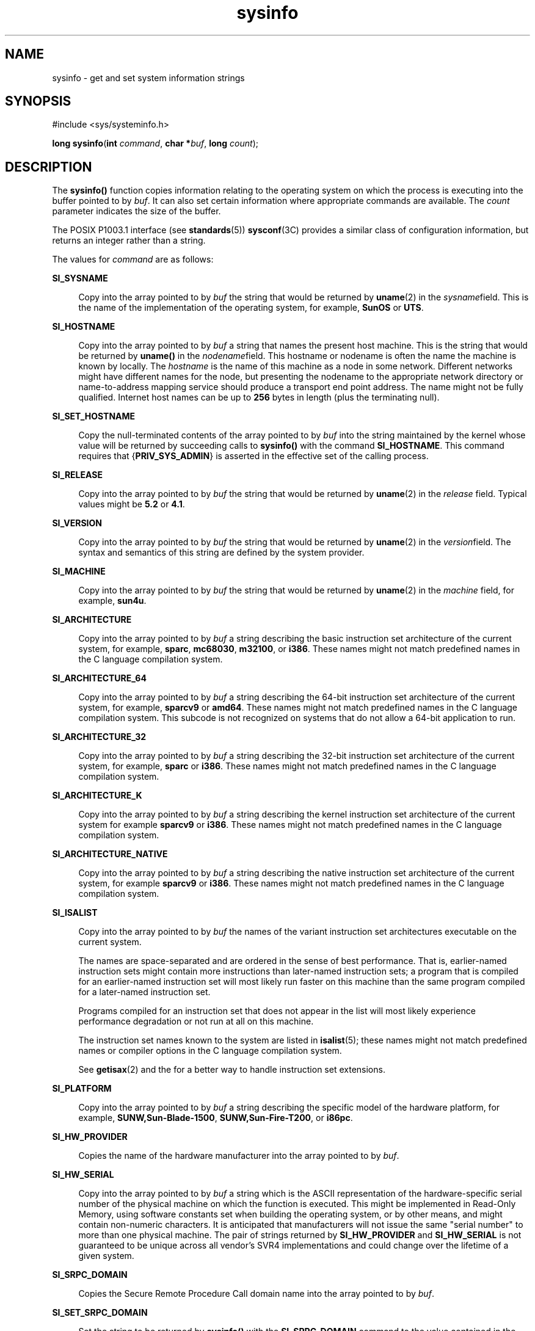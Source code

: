 '\" te
.\" CDDL HEADER START
.\"
.\" The contents of this file are subject to the terms of the
.\" Common Development and Distribution License (the "License").  
.\" You may not use this file except in compliance with the License.
.\"
.\" You can obtain a copy of the license at usr/src/OPENSOLARIS.LICENSE
.\" or http://www.opensolaris.org/os/licensing.
.\" See the License for the specific language governing permissions
.\" and limitations under the License.
.\"
.\" When distributing Covered Code, include this CDDL HEADER in each
.\" file and include the License file at usr/src/OPENSOLARIS.LICENSE.
.\" If applicable, add the following below this CDDL HEADER, with the
.\" fields enclosed by brackets "[]" replaced with your own identifying
.\" information: Portions Copyright [yyyy] [name of copyright owner]
.\"
.\" CDDL HEADER END
.\" Copyright (c) 2007, Sun Microsystems, Inc. All Rights Reserved.
.\" Copyright 1989 AT&T
.TH sysinfo 2 "10 Jan 2007" "SunOS 5.11" "System Calls"
.SH NAME
sysinfo \- get and set system information strings
.SH SYNOPSIS
.LP
.nf
#include <sys/systeminfo.h>

\fBlong\fR \fBsysinfo\fR(\fBint\fR \fIcommand\fR, \fBchar *\fR\fIbuf\fR, \fBlong\fR \fIcount\fR);
.fi

.SH DESCRIPTION
.LP
The \fBsysinfo()\fR function copies information relating to the operating system on which the process is executing into the buffer pointed to by \fIbuf\fR. It can also set certain information where appropriate commands are available. The \fIcount\fR parameter
indicates the size of the buffer.
.LP
The POSIX P1003.1 interface (see \fBstandards\fR(5)) \fBsysconf\fR(3C) provides a similar class of configuration information, but returns an integer rather than a string.
.LP
The values for \fIcommand\fR are as follows:
.sp
.ne 2
.mk
.na
\fB\fBSI_SYSNAME\fR\fR
.ad
.sp .6
.RS 4n
Copy into the array pointed to by \fIbuf\fR the string that would be returned by \fBuname\fR(2) in the \fIsysname\fRfield.
This is the name of the implementation of the operating system, for example, \fBSunOS\fR or \fBUTS\fR.
.RE

.sp
.ne 2
.mk
.na
\fB\fBSI_HOSTNAME\fR\fR
.ad
.sp .6
.RS 4n
Copy into the array pointed to by \fIbuf\fR a string that names the present host machine. This is the string that would be returned by \fBuname()\fR in the \fInodename\fRfield. This hostname or nodename is often the name the machine
is known by locally. The \fIhostname\fR is the name of this machine as a node in some network. Different networks might have different names for the node, but presenting the nodename to the appropriate network directory or name-to-address mapping service should produce a transport
end point address. The name might not be fully qualified. Internet host names can be up to \fB256\fR bytes in length (plus the terminating null).
.RE

.sp
.ne 2
.mk
.na
\fB\fBSI_SET_HOSTNAME\fR\fR
.ad
.sp .6
.RS 4n
Copy the null-terminated contents of the array pointed to by \fIbuf\fR into the string maintained by the kernel whose value will be returned by succeeding calls to \fBsysinfo()\fR with the command \fBSI_HOSTNAME\fR. This command requires
that {\fBPRIV_SYS_ADMIN\fR} is asserted in the effective set of the calling process. 
.RE

.sp
.ne 2
.mk
.na
\fB\fBSI_RELEASE\fR\fR
.ad
.sp .6
.RS 4n
Copy into the array pointed to by \fIbuf\fR the string that would be returned by \fBuname\fR(2) in the \fIrelease\fR field.
Typical values might be \fB5.2\fR or \fB4.1\fR.
.RE

.sp
.ne 2
.mk
.na
\fB\fBSI_VERSION\fR\fR
.ad
.sp .6
.RS 4n
Copy into the array pointed to by \fIbuf\fR the string that would be returned by \fBuname\fR(2) in the \fIversion\fRfield.
The syntax and semantics of this string are defined by the system provider.
.RE

.sp
.ne 2
.mk
.na
\fB\fBSI_MACHINE\fR\fR
.ad
.sp .6
.RS 4n
Copy into the array pointed to by \fIbuf\fR the string that would be returned by \fBuname\fR(2) in the \fImachine\fR field,
for example, \fBsun4u\fR.
.RE

.sp
.ne 2
.mk
.na
\fB\fBSI_ARCHITECTURE\fR\fR
.ad
.sp .6
.RS 4n
Copy into the array pointed to by \fIbuf\fR a string describing the basic instruction set architecture of the current system, for example, \fBsparc\fR, \fBmc68030\fR, \fBm32100\fR, or \fBi386\fR. These names might
not match predefined names in the C language compilation system.
.RE

.sp
.ne 2
.mk
.na
\fB\fBSI_ARCHITECTURE_64\fR\fR
.ad
.sp .6
.RS 4n
Copy into the array pointed to by \fIbuf\fR a string describing the 64-bit instruction set architecture of the current system, for example, \fBsparcv9\fR or \fBamd64\fR.  These names might not match predefined names in the C language compilation
system.  This subcode is not recognized on systems that do not allow a 64-bit application to run.
.RE

.sp
.ne 2
.mk
.na
\fB\fBSI_ARCHITECTURE_32\fR\fR
.ad
.sp .6
.RS 4n
Copy into the array pointed to by \fIbuf\fR a string describing the 32-bit instruction set architecture of the current system, for example, \fBsparc\fR or \fBi386\fR.  These names might not match predefined names in the C language compilation
system.
.RE

.sp
.ne 2
.mk
.na
\fB\fBSI_ARCHITECTURE_K\fR\fR
.ad
.sp .6
.RS 4n
Copy into the array pointed to by \fIbuf\fR a string describing the kernel instruction set architecture of the current system for example \fBsparcv9\fR or \fBi386\fR.  These names might not match predefined names in the C language compilation
system.
.RE

.sp
.ne 2
.mk
.na
\fB\fBSI_ARCHITECTURE_NATIVE\fR\fR
.ad
.sp .6
.RS 4n
Copy into the array pointed to by \fIbuf\fR a string describing the native instruction set architecture of the current system, for example \fBsparcv9\fR or \fBi386\fR.  These names might not match predefined names in the C language compilation
system.
.RE

.sp
.ne 2
.mk
.na
\fB\fBSI_ISALIST\fR\fR
.ad
.sp .6
.RS 4n
Copy into the array pointed to by \fIbuf\fR the names of the variant instruction set architectures executable on the current system.
.sp
The names are space-separated and are ordered in the sense of best performance. That is, earlier-named instruction sets might contain more instructions than later-named instruction sets; a program that is compiled for an earlier-named instruction set will most likely run faster on this machine
than the same program compiled for a later-named instruction set.
.sp
Programs compiled for an instruction set that does not appear in the list will most likely experience performance degradation or not run at all on this machine.
.sp
The instruction set names known to the system are listed in \fBisalist\fR(5); these names might not match predefined names or compiler options in the C language
compilation system.
.sp
See \fBgetisax\fR(2) and the \fI\fR for a better way to handle instruction set extensions.
.RE

.sp
.ne 2
.mk
.na
\fB\fBSI_PLATFORM\fR\fR
.ad
.sp .6
.RS 4n
Copy into the array pointed to by \fIbuf\fR a string describing the specific model of the hardware platform, for example, \fBSUNW,Sun-Blade-1500\fR, \fBSUNW,Sun-Fire-T200\fR, or \fBi86pc\fR.
.RE

.sp
.ne 2
.mk
.na
\fB\fBSI_HW_PROVIDER\fR\fR
.ad
.sp .6
.RS 4n
Copies the name of the hardware manufacturer into the array pointed to by \fIbuf\fR.
.RE

.sp
.ne 2
.mk
.na
\fB\fBSI_HW_SERIAL\fR\fR
.ad
.sp .6
.RS 4n
Copy into the array pointed to by \fIbuf\fR a string which is the ASCII representation of the hardware-specific serial number of the physical machine on which the function is executed. This might be implemented in Read-Only Memory, using software constants set
when building the operating system, or by other means, and might contain non-numeric characters. It is anticipated that manufacturers will not issue the same "serial number" to more than one physical machine. The pair of strings returned by \fBSI_HW_PROVIDER\fR and \fBSI_HW_SERIAL\fR is not guaranteed to be unique across all vendor's SVR4 implementations and could change over the lifetime of a given system.
.RE

.sp
.ne 2
.mk
.na
\fB\fBSI_SRPC_DOMAIN\fR\fR
.ad
.sp .6
.RS 4n
Copies the Secure Remote Procedure Call domain name into the array pointed to by \fIbuf\fR.
.RE

.sp
.ne 2
.mk
.na
\fB\fBSI_SET_SRPC_DOMAIN\fR\fR
.ad
.sp .6
.RS 4n
Set the string to be returned by \fBsysinfo()\fR with the \fBSI_SRPC_DOMAIN\fR command to the value contained in the array pointed to by \fIbuf\fR. This command requires that {\fBPRIV_SYS_ADMIN\fR} is asserted in the effective
set of the calling process.
.RE

.sp
.ne 2
.mk
.na
\fB\fBSI_DHCP_CACHE\fR\fR
.ad
.sp .6
.RS 4n
Copy into the array pointed to by \fIbuf\fR an ASCII string consisting of the ASCII hexidecimal encoding of the name of the interface configured by \fBboot\fR(1M) followed by the DHCPACK reply from the server. This command is intended for use only by the \fBdhcpagent\fR(1M) DHCP client daemon for the
purpose of adopting the DHCP maintenance of the interface configured by \fBboot\fR.
.RE

.SH RETURN VALUES
.LP
Upon successful completion, the value returned indicates the buffer size in bytes required to hold the complete value and the terminating null character. If this value is no greater than the value passed in \fIcount\fR, the entire string was copied. If this value is greater
than \fIcount\fR, the string copied into \fIbuf\fR has been truncated to  \fIcount\fR\(mi1 bytes plus a terminating null character.
.LP
Otherwise, \(mi1 is returned and \fBerrno\fR is set to indicate the error.
.SH ERRORS
.LP
The \fBsysinfo()\fR function will fail if:
.sp
.ne 2
.mk
.na
\fB\fBEFAULT\fR\fR
.ad
.RS 10n
.rt  
The \fIbuf\fR argument does not point to a valid address.
.RE

.sp
.ne 2
.mk
.na
\fB\fBEINVAL\fR\fR
.ad
.RS 10n
.rt  
The \fIcount\fR argument for a non-SET command is less than 0 or the data for a SET command exceeds the limits established by the implementation.
.RE

.sp
.ne 2
.mk
.na
\fB\fBEPERM\fR\fR
.ad
.RS 10n
.rt  
The {\fBPRIV_SYS_ADMIN\fR} was not asserted in the effective set of the calling process.
.RE

.SH USAGE
.LP
In many cases there is no corresponding programming interface to set these values; such strings are typically settable only by the system administrator modifying entries in the \fB/etc/system\fR directory or the code provided by the particular OEM reading a serial number or
code out of read-only memory, or hard-coded in the version of the operating system.
.LP
A good estimation for \fIcount\fR is 257, which is likely to cover all strings returned by this interface in typical installations.
.SH SEE ALSO
.LP
\fBboot\fR(1M), \fBdhcpagent\fR(1M), \fBgetisax\fR(2), \fBuname\fR(2), \fBgethostid\fR(3C), \fBgethostname\fR(3C), \fBsysconf\fR(3C), \fBisalist\fR(5), \fBprivileges\fR(5), \fBstandards\fR(5)
.LP
\fI\fR
